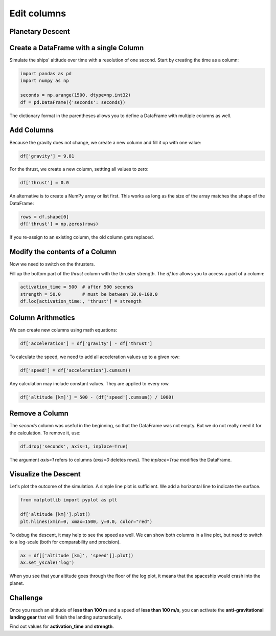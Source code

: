 
Edit columns
============

Planetary Descent
-----------------

.. card::
   :shadow: lg

   .. figure:: undock.jpeg

   Todays mission is to examine the vegetation of a newly discovered **class M planet**.
   Because your ship is not equipped with teleportation, your researchers will have to take a shuttle to the surface.
   Your job is to bring them down safely.

   * Currently, your ship (and the shuttle) is orbiting in an altitude of **500km**.
   * Once the shuttle leaves orbit, the planets gravity accelerates the shuttle constantly by **$9.81 \frac{m}{s^2}$**.
   * At an arbitrary moment, the shuttle can **activate its thrusters**. The thrusters thrust with an acceleration of **$10.0-100.0\frac{m}{s^2}$**.
   * You cannot deactivate the thrusters or change their strength (this produces a lot of cleanup work and is reserved for emergencies).
   * To reach your destination on the surface, you want to reach the surface within **1500 seconds**.
  
   When should you activate the thrusters and how strong should they be?
   Let's simulate the landing to find out!


Create a DataFrame with a single Column
---------------------------------------

Simulate the ships' altitude over time with a resolution of one second.
Start by creating the time as a column:

.. code:: python

   import pandas as pd
   import numpy as np

   seconds = np.arange(1500, dtype=np.int32)
   df = pd.DataFrame({'seconds': seconds})

The dictionary format in the parentheses allows you to define a DataFrame with multiple columns as well.

.. dropdown:: Could I use `range()` instead of `np.arange`?
   :animate: fade-in

   Yes. The result does not differ.
   NumPy is faster and more flexible when you want to generate larger amounts of numbers though.
   Also you have access to C++ data types.

Add Columns
-----------

Because the gravity does not change, we create a new column and fill it up with one value:

.. code:: python

   df['gravity'] = 9.81

For the thrust, we create a new column, settting all values to zero:

.. code:: python

   df['thrust'] = 0.0

An alternative is to create a NumPy array or list first. 
This works as long as the size of the array matches the shape of the DataFrame:

.. code:: python

   rows = df.shape[0]
   df['thrust'] = np.zeros(rows)

If you re-assign to an existing column, the old column gets replaced.

Modify the contents of a Column
-------------------------------

Now we need to switch on the thrusters.

Fill up the bottom part of the `thrust` column with the thruster strength.
The `df.loc` allows you to access a part of a column:

.. code:: python

   activation_time = 500  # after 500 seconds
   strength = 50.0        # must be between 10.0-100.0
   df.loc[activation_time:, 'thrust'] = strength


Column Arithmetics
------------------

We can create new columns using math equations:

.. code:: python

   df['acceleration'] = df['gravity'] - df['thrust']

To calculate the speed, we need to add all acceleration values up to a given row:

.. code:: python

   df['speed'] = df['acceleration'].cumsum()

Any calculation may include constant values.
They are applied to every row.

.. code:: python

   df['altitude [km]'] = 500 - (df['speed'].cumsum() / 1000)


Remove a Column
---------------

The `seconds` column was useful in the beginning, so that the DataFrame was not empty.
But we do not really need it for the calculation.
To remove it, use:

.. code:: python

   df.drop('seconds', axis=1, inplace=True)

The argument `axis=1` refers to columns (`axis=0` deletes rows).
The `inplace=True` modifies the DataFrame.


Visualize the Descent
---------------------

Let's plot the outcome of the simulation.
A simple line plot is sufficient.
We add a horizontal line to indicate the surface.

.. code:: python

   from matplotlib import pyplot as plt

   df['altitude [km]'].plot()
   plt.hlines(xmin=0, xmax=1500, y=0.0, color="red")


To debug the descent, it may help to see the speed as well.
We can show both columns in a line plot, but need to switch to a log-scale 
(both for comparability and precision).

.. code:: python

   ax = df[['altitude [km]', 'speed']].plot()
   ax.set_yscale('log')

When you see that your altitude goes through the floor of the log plot, it means that the spaceship would crash into the planet.


.. figure:: landing.jpeg


Challenge
---------

Once you reach an altitude of **less than 100 m** and a speed of **less than 100 m/s**, you can activate the **anti-gravitational landing gear** that will finish the landing automatically.

Find out values for **activation_time** and **strength**.
